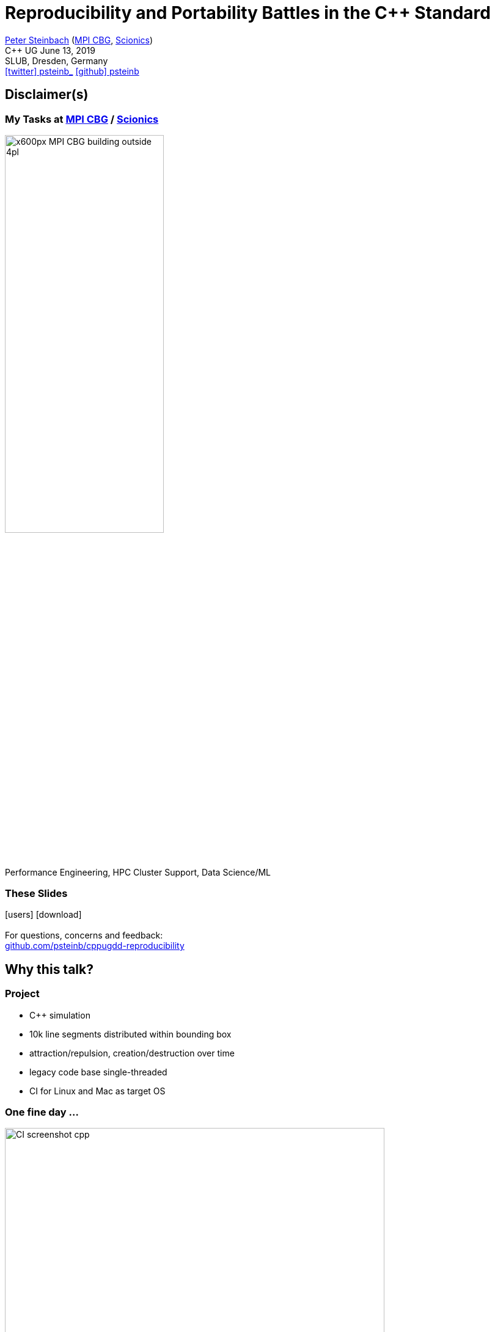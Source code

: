 = Reproducibility and Portability Battles in the C++ Standard
:imagesdir: images
:icons: font
:date: June 13, 2019
:my_name: Peter Steinbach
:my_email: steinbach@extern.mpi-cbg.de
:my_twitter: psteinb_
:my_github: psteinb
:revealjs_slideNumber: true
:revealjs_center: true
:revealjs_BackgroundVertical: null
:revealjs_width: 1920
:revealjs_hash: true
:revealjs_margin: .05
:revealjs_plugin_pdf: enabled #you run your presentation in a browser with ?print-pdf at the end of the URL, you can then use the default print function to print the slide deck into a PDF document.
:customcss: custom.css
:source-highlighter: highlightjs
:stem:

mailto:{my_email}[{my_name}] (https://www.mpi-cbg.de[MPI CBG], https://www.scionics.de[Scionics]) +
C++ UG {date} +
SLUB, Dresden, Germany +
https://twitter.com/{my_twitter}[icon:twitter[] psteinb_] https://github.com/{my_github}[icon:github[] psteinb] + 

== Disclaimer(s)

=== My Tasks at https://mpi-cbg.de[MPI CBG] / https://scionics.de[Scionics]

image:x600px-MPI-CBG_building_outside_4pl.jpg[width=55%]

[.XXL-text]
Performance Engineering, HPC Cluster Support, Data Science/ML

=== These Slides

[.XXL-text]
--
icon:users[5x] icon:download[5x] +
  + 
For questions, concerns and feedback: +
https://github.com/psteinb/cppugdd-reproducibility[github.com/psteinb/cppugdd-reproducibility]
--


== Why this talk?

=== Project

- C++ simulation
- 10k line segments distributed within bounding box
- attraction/repulsion, creation/destruction over time
- legacy code base single-threaded
- CI for Linux and Mac as target OS


=== One fine day ...

image:CI_screenshot_cpp.png[width=85%]

=== 2 days of



== Repro ... what?

== The C++ Standard and others

== Summary

